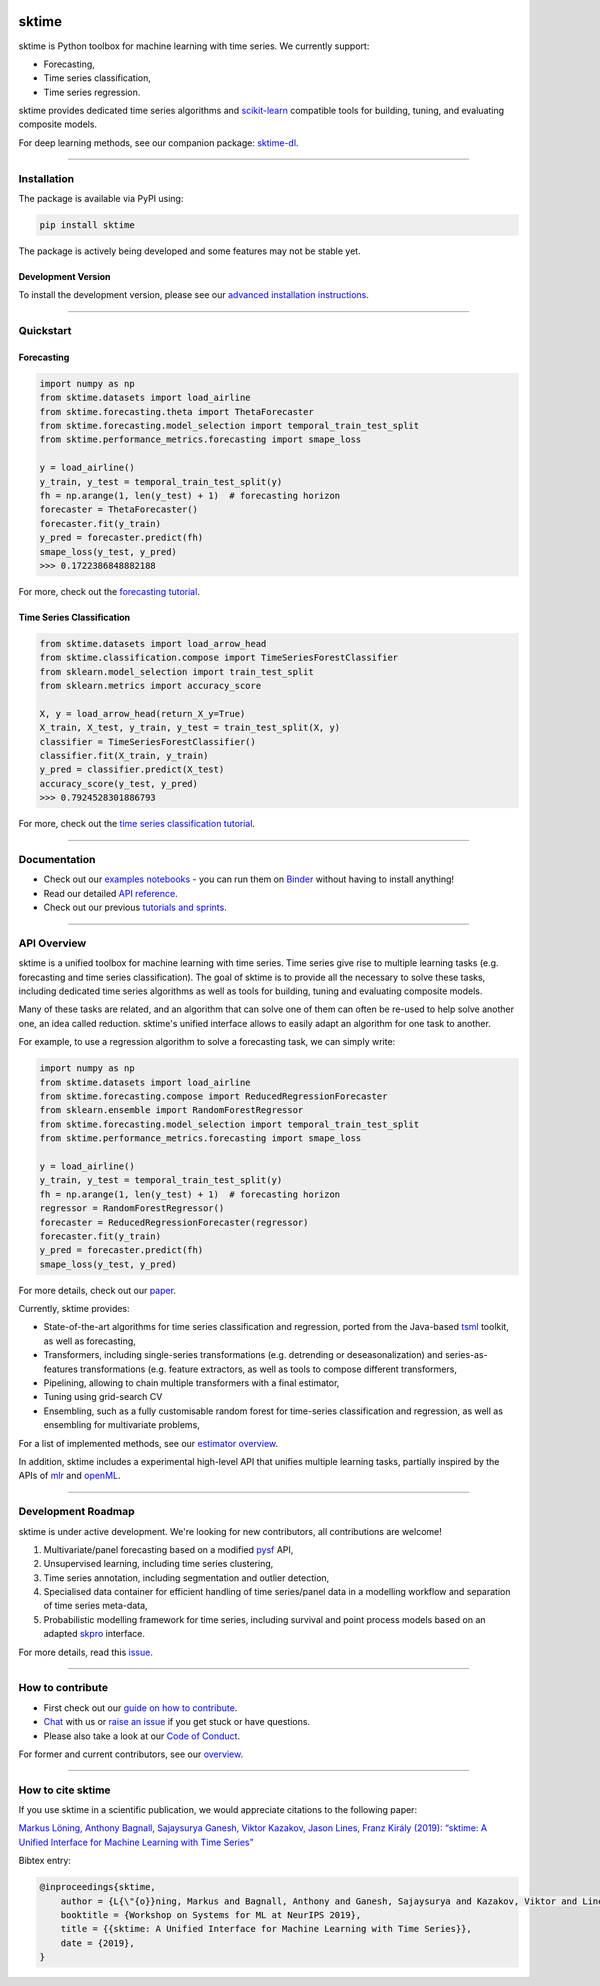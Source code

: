 .. -*- mode: rst -*-

|travis|_ |appveyor|_ |azure|_ |pypi|_ |gitter|_ |binder|_ |zenodo|_

.. |travis| image:: https://img.shields.io/travis/com/alan-turing-institute/sktime/master?logo=travis
.. _travis: https://travis-ci.com/alan-turing-institute/sktime

.. |appveyor| image:: https://img.shields.io/appveyor/ci/mloning/sktime/master?logo=appveyor
.. _appveyor: https://ci.appveyor.com/project/mloning/sktime

.. |pypi| image:: https://img.shields.io/pypi/v/sktime
.. _pypi: https://pypi.org/project/sktime/

.. |gitter| image:: https://img.shields.io/gitter/room/alan-turing-institute/sktime?logo=gitter
.. _gitter: https://gitter.im/sktime/community

.. |binder| image:: https://mybinder.org/badge_logo.svg
.. _binder: https://mybinder.org/v2/gh/alan-turing-institute/sktime/master?filepath=examples

.. |zenodo| image:: https://zenodo.org/badge/DOI/10.5281/zenodo.3749000.svg
.. _zenodo: https://doi.org/10.5281/zenodo.3749000

.. |azure| image:: https://img.shields.io/azure-devops/build/mloning/sktime/1/ci?logo=azure-pipelines
.. _azure: https://dev.azure.com/mloning/sktime/_build/latest?definitionId=1&branchName=master


sktime
======

sktime is Python toolbox for machine learning with time series. We currently
support:

* Forecasting,
* Time series classification,
* Time series regression.

sktime provides dedicated time series algorithms and `scikit-learn
<https://github.com/scikit-learn/scikit-learn>`__ compatible tools
for building, tuning, and evaluating composite models.

For deep learning methods, see our companion package: `sktime-dl <https://github.com/sktime/sktime-dl>`_.

------------------------------------------------------------

Installation
------------

The package is available via PyPI using:

.. code-block:: bash

    pip install sktime

The package is actively being developed and some features may
not be stable yet.

Development Version
~~~~~~~~~~~~~~~~~~~

To install the development version, please see our
`advanced installation instructions <https://alan-turing-institute.github.io/sktime/extension.html>`__.

------------------------------------------------------------

Quickstart
----------

Forecasting
~~~~~~~~~~~

.. code-block:: python

    import numpy as np
    from sktime.datasets import load_airline
    from sktime.forecasting.theta import ThetaForecaster
    from sktime.forecasting.model_selection import temporal_train_test_split
    from sktime.performance_metrics.forecasting import smape_loss

    y = load_airline()
    y_train, y_test = temporal_train_test_split(y)
    fh = np.arange(1, len(y_test) + 1)  # forecasting horizon
    forecaster = ThetaForecaster()
    forecaster.fit(y_train)
    y_pred = forecaster.predict(fh)
    smape_loss(y_test, y_pred)
    >>> 0.1722386848882188

For more, check out the `forecasting tutorial <https://github
.com/alan-turing-institute/sktime/blob/master/examples/01_forecasting
.ipynb>`__.

Time Series Classification
~~~~~~~~~~~~~~~~~~~~~~~~~~

.. code-block:: python

    from sktime.datasets import load_arrow_head
    from sktime.classification.compose import TimeSeriesForestClassifier
    from sklearn.model_selection import train_test_split
    from sklearn.metrics import accuracy_score

    X, y = load_arrow_head(return_X_y=True)
    X_train, X_test, y_train, y_test = train_test_split(X, y)
    classifier = TimeSeriesForestClassifier()
    classifier.fit(X_train, y_train)
    y_pred = classifier.predict(X_test)
    accuracy_score(y_test, y_pred)
    >>> 0.7924528301886793

For more, check out the `time series classification tutorial <https://github
.com/alan-turing-institute/sktime/blob/master/examples
/01_classification_univariate.ipynb>`__.

------------------------------------------------------------

Documentation
-------------

* Check out our `examples notebooks <https://github.com/alan-turing-institute/sktime/tree/master/examples>`__ - you can run them on Binder_ without having to install anything!
* Read our detailed `API reference <https://alan-turing-institute.github.io/sktime/>`__.
* Check out our previous `tutorials and sprints <https://github.com/sktime/sktime-workshops>`__.


------------------------------------------------------------

API Overview
------------

sktime is a unified toolbox for machine learning with time series. Time
series give rise to multiple learning tasks (e.g.
forecasting and time series classification). The goal of sktime is to
provide all the necessary to solve these tasks, including dedicated time
series algorithms as well as tools for building, tuning and evaluating
composite models.

Many of these tasks are related, and an algorithm that can
solve one of them can often be re-used to help solve another one, an idea
called reduction. sktime's unified interface allows to easily adapt an
algorithm for one task to another.

For example, to use a regression algorithm to solve a forecasting task, we
can simply write:

.. code-block:: python

    import numpy as np
    from sktime.datasets import load_airline
    from sktime.forecasting.compose import ReducedRegressionForecaster
    from sklearn.ensemble import RandomForestRegressor
    from sktime.forecasting.model_selection import temporal_train_test_split
    from sktime.performance_metrics.forecasting import smape_loss

    y = load_airline()
    y_train, y_test = temporal_train_test_split(y)
    fh = np.arange(1, len(y_test) + 1)  # forecasting horizon
    regressor = RandomForestRegressor()
    forecaster = ReducedRegressionForecaster(regressor)
    forecaster.fit(y_train)
    y_pred = forecaster.predict(fh)
    smape_loss(y_test, y_pred)


For more details, check out our `paper
<http://learningsys.org/neurips19/assets/papers/sktime_ml_systems_neurips2019.pdf>`__.

Currently, sktime provides:

* State-of-the-art algorithms for time series classification and regression, ported from the Java-based `tsml <https://github.com/uea-machine-learning/tsml/>`__ toolkit, as well as forecasting,
* Transformers, including single-series transformations (e.g. detrending or deseasonalization) and series-as-features transformations (e.g. feature extractors, as well as tools to compose different transformers,
* Pipelining, allowing to chain multiple transformers with a final estimator,
* Tuning using grid-search CV
* Ensembling, such as a fully customisable random forest for time-series classification and regression, as well as ensembling for multivariate problems,

For a list of implemented methods, see our `estimator overview <https://github.com/alan-turing-institute/sktime/blob/master/ESTIMATOR_OVERVIEW.md>`_.

In addition, sktime includes a experimental high-level API that unifies multiple learning tasks, partially inspired by the APIs of `mlr <https://mlr.mlr-org.com>`__ and `openML <https://www.openml.org>`__.

------------------------------------------------------------

Development Roadmap
-------------------
sktime is under active development. We're looking for new contributors, all
contributions are welcome!

1. Multivariate/panel forecasting based on a modified `pysf <https://github.com/alan-turing-institute/pysf/>`__ API,
2. Unsupervised learning, including time series clustering,
3. Time series annotation, including segmentation and outlier detection,
4. Specialised data container for efficient handling of time series/panel data in a modelling workflow and separation of time series meta-data,
5. Probabilistic modelling framework for time series, including survival and point process models based on an adapted `skpro <https://github.com/alan-turing-institute/skpro/>`__ interface.

For more details, read this `issue <https://github.com/alan-turing-institute/sktime/issues/228>`_.

------------------------------------------------------------

How to contribute
-----------------
* First check out our `guide on how to contribute <https://alan-turing-institute.github.io/sktime/how_to_contribute.html>`__.
* `Chat <https://gitter.im/sktime/community?source=orgpage>`__ with us or `raise an issue <https://github.com/alan-turing-institute/sktime/issues/new/choose>`__ if you get stuck or have questions.
* Please also take a look at our `Code of Conduct <https://github.com/alan-turing-institute/sktime/blob/master/CODE_OF_CONDUCT.md>`__.

For former and current contributors, see our `overview <https://github.com/alan-turing-institute/sktime/blob/master/CONTRIBUTORS.md>`_.

------------------------------------------------------------

How to cite sktime
------------------

If you use sktime in a scientific publication, we would appreciate citations to the following paper:

`Markus Löning, Anthony Bagnall, Sajaysurya Ganesh, Viktor Kazakov, Jason Lines, Franz Király (2019): “sktime: A Unified Interface for Machine Learning with Time Series” <http://learningsys.org/neurips19/assets/papers/sktime_ml_systems_neurips2019.pdf>`__

Bibtex entry:

.. code-block:: latex

    @inproceedings{sktime,
        author = {L{\"{o}}ning, Markus and Bagnall, Anthony and Ganesh, Sajaysurya and Kazakov, Viktor and Lines, Jason and Kir{\'{a}}ly, Franz J},
        booktitle = {Workshop on Systems for ML at NeurIPS 2019},
        title = {{sktime: A Unified Interface for Machine Learning with Time Series}},
        date = {2019},
    }


